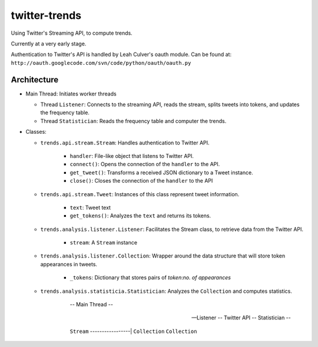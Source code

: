 twitter-trends
==================
Using Twitter's Streaming API, to compute trends.

Currently at a very early stage.

Authentication to Twitter's API is handled by Leah Culver's oauth module. Can
be found at: ``http://oauth.googlecode.com/svn/code/python/oauth/oauth.py``

Architecture
------------

*   Main Thread: Initiates worker threads

    * Thread ``Listener``: Connects to the streaming API, reads the stream, 
      splits tweets into tokens, and updates the frequency table.

    * Thread ``Statistician``: Reads the frequency table and computer the trends.


*   Classes:
    
    * ``trends.api.stream.Stream``: Handles authentication to Twitter API. 
            
        * ``handler``: File-like object that listens to Twitter API.
        * ``connect()``: Opens the connection of the ``handler`` to the
          API.
        * ``get_tweet()``: Transforms a received JSON dictionary to a Tweet
          instance.
        *  ``close()``: Closes the connection of the ``handler`` to the API

    * ``trends.api.stream.Tweet``: Instances of this class represent tweet
      information.

        * ``text``: Tweet text 

        * ``get_tokens()``: Analyzes the ``text`` and returns its tokens.

    * ``trends.analysis.listener.Listener``: Facilitates the Stream class,
      to retrieve data from the Twitter API.

        * ``stream``: A ``Stream`` instance

    * ``trends.analysis.listener.Collection``: Wrapper around the data
      structure that will store token appearances in tweets.

        * ``_tokens``: Dictionary that stores pairs of `token`:`no. of
          appearances`

    * ``trends.analysis.statisticia.Statistician``: Analyzes the ``Collection`` and computes statistics.






                                -- Main Thread --



            -- Listener --          Twitter API         -- Statistician --

             ``Stream`` -----------------|                   
             ``Collection``                               ``Collection``


                            
            



